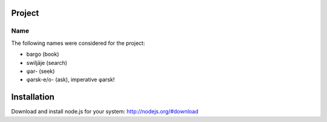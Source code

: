 
Project
=======

Name
----

The following names were considered for the project:

* bargo (book)

* swiljāje (search)

* φar- (seek)

* φarsk-e/o- (ask), imperative φarsk!


Installation
============

Download and install node.js for your system: http://nodejs.org/#download
